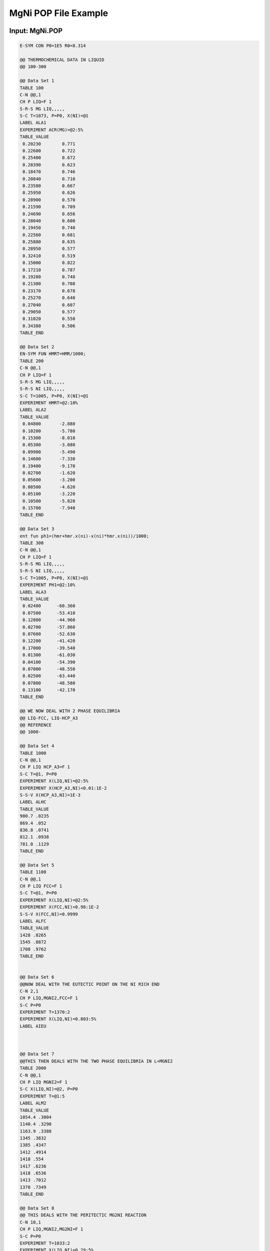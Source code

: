 MgNi POP File Example
=====================

Input: MgNi.POP
---------------

.. code-block:: yaml

    E-SYM CON P0=1E5 R0=8.314

    @@ THERMOCHEMICAL DATA IN LIQUID
    @@ 100-300

    @@ Data Set 1
    TABLE 100
    C-N @@,1
    CH P LIQ=F 1
    S-R-S MG LIQ,,,,,
    S-C T=1073, P=P0, X(NI)=@1
    LABEL ALA1
    EXPERIMENT ACR(MG)=@2:5%
    TABLE_VALUE
     0.20230        0.771
     0.22600        0.722
     0.25400        0.672
     0.28390        0.623
     0.18470        0.746
     0.20840        0.710
     0.23580        0.667
     0.25950        0.626
     0.28900        0.570
     0.21590        0.709
     0.24690        0.656
     0.28040        0.600
     0.19450        0.740
     0.22560        0.681
     0.25880        0.635
     0.28950        0.577
     0.32410        0.519
     0.15000        0.822
     0.17210        0.787
     0.19280        0.748
     0.21300        0.708
     0.23170        0.678
     0.25270        0.640
     0.27040        0.607
     0.29050        0.577
     0.31020        0.550
     0.34380        0.506
    TABLE_END

    @@ Data Set 2
    EN-SYM FUN HMRT=HMR/1000;
    TABLE 200
    C-N @@,1
    CH P LIQ=F 1
    S-R-S MG LIQ,,,,,
    S-R-S NI LIQ,,,,,
    S-C T=1005, P=P0, X(NI)=@1
    EXPERIMENT HMRT=@2:10%
    LABEL ALA2
    TABLE_VALUE
     0.04800       -2.880
     0.10200       -5.780
     0.15300       -8.010
     0.05300       -3.080
     0.09900       -5.490
     0.14600       -7.330
     0.19400       -9.170
     0.02700       -1.620
     0.05600       -3.200
     0.08500       -4.620
     0.05100       -3.220
     0.10500       -5.820
     0.15700       -7.940
    TABLE_END

    @@ Data Set 3
    ent fun ph1=(hmr+hmr.x(ni)-x(ni)*hmr.x(ni))/1000;
    TABLE 300
    C-N @@,1
    CH P LIQ=F 1
    S-R-S MG LIQ,,,,,
    S-R-S NI LIQ,,,,,
    S-C T=1005, P=P0, X(NI)=@1
    EXPERIMENT PH1=@2:10%
    LABEL ALA3
    TABLE_VALUE
     0.02400      -60.360
     0.07500      -53.410
     0.12800      -44.960
     0.02700      -57.860
     0.07600      -52.630
     0.12200      -41.420
     0.17000      -39.540
     0.01300      -61.030
     0.04100      -54.390
     0.07000      -48.550
     0.02500      -63.440
     0.07800      -48.580
     0.13100      -42.170
    TABLE_END

    @@ WE NOW DEAL WITH 2 PHASE EQUILIBRIA
    @@ LIQ-FCC, LIQ-HCP_A3
    @@ REFERENCE
    @@ 1000-

    @@ Data Set 4
    TABLE 1000
    C-N @@,1
    CH P LIQ HCP_A3=F 1
    S-C T=@1, P=P0
    EXPERIMENT X(LIQ,NI)=@2:5%
    EXPERIMENT X(HCP_A3,NI)<0.01:1E-2
    S-S-V X(HCP_A3,NI)=1E-3
    LABEL ALHC
    TABLE_VALUE
    900.7 .0235
    869.4 .052
    836.8 .0741
    812.1 .0938
    781.0 .1129
    TABLE_END

    @@ Data Set 5
    TABLE 1100
    C-N @@,1
    CH P LIQ FCC=F 1
    S-C T=@1, P=P0
    EXPERIMENT X(LIQ,NI)=@2:5%
    EXPERIMENT X(FCC,NI)>0.98:1E-2
    S-S-V X(FCC,NI)=0.9999
    LABEL ALFC
    TABLE_VALUE
    1428 .8265
    1545 .8872
    1708 .9762
    TABLE_END


    @@ Data Set 6
    @@NOW DEAL WITH THE EUTECTIC POINT ON THE NI RICH END
    C-N 2,1
    CH P LIQ,MGNI2,FCC=F 1
    S-C P=P0
    EXPERIMENT T=1370:2
    EXPERIMENT X(LIQ,NI)=0.803:5%
    LABEL AIEU



    @@ Data Set 7
    @@THIS THEN DEALS WITH THE TWO PHASE EQUILIBRIA IN L+MGNI2
    TABLE 2000
    C-N @@,1
    CH P LIQ MGNI2=F 1
    S-C X(LIQ,NI)=@2, P=P0
    EXPERIMENT T=@1:5
    LABEL ALM2
    TABLE_VALUE
    1054.4 .3004
    1140.4 .3298
    1163.9 .3388
    1345 .3832
    1385 .4347
    1412 .4914
    1418 .554
    1417 .6236
    1418 .6536
    1413 .7012
    1370 .7349
    TABLE_END

    @@ Data Set 8
    @@ THIS DEALS WITH THE PERITECTIC MG2NI REACTION
    C-N 10,1
    CH P LIQ,MGNI2,MG2NI=F 1
    S-C P=P0
    EXPERIMENT T=1033:2
    EXPERIMENT X(LIQ,NI)=0.29:5%
    LABEL APER

    @@ Data Set 9
    @@THIS THEN TAKES CARE OF THE EUTECTIC ON THE MG RICH END
    C-N 11,1
    CH P LIQ,HCP_A3,MG2NI=F 1
    S-C P=P0
    EXPERIMENT T=779:2
    EXPERIMENT X(LIQ,NI)=0.113:5%
    LABEL AEMG

    @@ Data Set 10
    @@THE FOLLOWING TABLE TAKES CARE OF THE LIQUID MG2NI TWO PHASE
    @@EQUILIBIA
    TABLE 3000
    C-N @@,1
    CH P LIQ MG2NI=F 1
    S-C X(LIQ,NI)=@2, P=P0
    EXPERIMENT T=@1:5
    LABEL AM2N
    TABLE_VALUE
    834.2 .1236
    879.9 .1393
    917.6 .1563
    960.6 .1836
    994.5 .2192
    1012.7 .2395
    1023.2 .2662
    TABLE_END

    @@ Data Set 11
    @@ STABILITY EQUILIBRIA RESTRICTIONS
    TABLE 4000
    C-N @@,1
    CH P FCC MGNI2=F 1
    CH P MG2NI=D
    S-C T=@1, P=P0
    EXPERIMENT DGM(MG2NI)<0:1E-2
    LABEL AST1
    TABLE_VALUE
    1300
    1200
    1100
    1000
    900
    800
    700
    600
    500
    400
    300
    200
    TABLE_END

    @@ Data Set 12
    TABLE 5000
    C-N @@,1
    CH P HCP_A3 MG2NI=F 1
    CH P MGNI2=D
    S-C T=@1, P=P0
    EXPERIMENT DGM(MGNI2)<0:1E-2
    LABEL AST2
    TABLE_VALUE
    700
    600
    500
    400
    300
    200
    TABLE_END

    @@ Data Set 13
    E-SY FUNCTION GLDD=MU(NI).X(NI);
    TABLE 6000
    C-N @@,1
    CH P LIQ=F 1
    S-C T=2500, P=P0, X(NI)=@1
    EXPERIMENT GLDD>0:1E-2
    LABEL ALDD
    TABLE_VALUE
    0.1
    0.2
    0.3
    0.4
    0.5
    0.6
    0.7
    0.8
    0.9
    TABLE_END

    SAVE
    
Output
------

.. code-block:: python

    [
        # Data set 1
        {
            'phases' : {
                'LIQ' : {
                    'status' : 'FIXED',
                    'value' : 1.0
                }
            },
            'components' : ['NI', 'MG'],
            'conditions' : {
                'T' : 1073,
                'P' : 100000,
                'X(NI)' : [
                    0.20230, 0.22600, 0.25400,
                    0.28390, 0.18470, 0.20840,
                    0.23580, 0.25950, 0.28900,
                    0.21590, 0.24690, 0.28040,
                    0.19450, 0.22560, 0.25880,
                    0.28950, 0.32410, 0.15000,
                    0.17210, 0.19280, 0.21300,
                    0.23170, 0.25270, 0.27040,
                    0.29050, 0.31020, 0.34380
                ],
                'reference_states' : {
                    'MG' : 'LIQ'
                }
            },
            'outputs' : ['ACR(MG)'],
            'values' : [[
                0.771, 0.722, 0.672,
                0.623, 0.746, 0.710,
                0.667, 0.626, 0.570,
                0.709, 0.656, 0.600,
                0.740, 0.681, 0.635,
                0.577, 0.519, 0.822,
                0.787, 0.748, 0.708,
                0.678, 0.640, 0.607,
                0.577, 0.550, 0.506
            ]],
            'reference' : 'ALA1'
        },
        # Data set 2
        {
            'phases' : {
                'LIQ' : {
                    'status' : 'FIXED',
                    'value' : 1.0
                }
            },
            'components' : ['MG', 'NI'],
            'conditions' : {
                'T' : 1005,
                'P' : 100000,
                'X(NI)' : [
                    0.04800, 0.10200, 0.15300,
                    0.05300, 0.09900, 0.14600,
                    0.19400, 0.02700, 0.05600,
                    0.08500, 0.05100, 0.10500,
                    0.15700
                ],
                'reference_states' : {
                    'MG' : 'LIQ',
                    'NI' : 'LIQ'
                }
            },
            'outputs' : ['HMRT'],
            'values' : [[
                -2.880, -5.780, -8.010,
                -3.080, -5.490, -7.330,
                -9.170, -1.620, -3.200,
                -4.620, -3.220, -5.820,
                -7.940
            ]],
            'reference' : 'ALA2'
        },
        # Data set 3
        {
            'phases' : {
                'LIQ' : {
                    'status' : 'FIXED',
                    'value' : 1.0
                }
            },
            'components' : ['MG', 'NI'],
            'conditions' : {
                'T' : 1005,
                'P' : 100000,
                'X(NI)' : [
                    0.02400, 0.07500, 0.12800,
                    0.02700, 0.07600, 0.12200,
                    0.17000, 0.01300, 0.04100,
                    0.07000, 0.02500, 0.07800,
                    0.13100
                ],
                'reference_states' : {
                    'MG' : 'LIQ',
                    'NI' : 'LIQ'
                }
            },
            'outputs' : ['PH1'],
            'values' : [[
                -60.360, -53.410, -44.960,
                -57.860, -52.630, -41.420,
                -39.540, -61.030, -54.390,
                -48.550, -63.440, -48.580,
                -42.170
            ]],
            'reference' : 'ALA3'
        },
        # Data set 4
        {
            'phases' : {
                'LIQ' : {
                    'status' : 'FIXED',
                    'value' : 1.0
                },
                'HCP_A3' : {
                    'status' : 'FIXED',
                    'value' : 1.0
                }
            },
            'components' : ['NI'],
            'conditions' : {
                'T' : [ 900.7, 869.4, 836.8, 812.1, 781.0 ],
                'P' : 100000,
                'reference_states' : {
                }
            },
            'outputs' : ['X(LIQ,NI)', 'X(HCP_A3,NI)'],
            'values' : [[ 0.0235, 0.052, 0.0741, 0.0938, 0.1129 ], 
                        { 'equality' : '<', 'value' : 0.01 }],
            'reference' : 'ALHC'
        },
        # Data set 5
        {
            'phases' : {
                'LIQ' : {
                    'status' : 'FIXED',
                    'value' : 1.0
                },
                'FCC' : {
                    'status' : 'FIXED',
                    'value' : 1.0
                }
            },
            'components' : ['NI'],
            'conditions' : {
                'T' : [ 1428, 1545, 1708 ],
                'P' : 100000,
                'reference_states' : {
                }
            },
            'outputs' : ['X(LIQ,NI)', 'X(FCC,NI)'],
            'values' : [[ 0.8265, 0.8872, 0.9762 ], 
                        { 'equality' : '>', 'value' : 0.98 }],
            'reference' : 'ALFC'
        },
        # Data set 6
        {
            'phases' : {
                'LIQ' : {
                    'status' : 'FIXED',
                    'value' : 1.0
                },
                'MGNI2' : {
                    'status' : 'FIXED',
                    'value' : 1.0
                },
                'FCC' : {
                    'status' : 'FIXED',
                    'value' : 1.0
                }
            },
            'components' : ['NI'],
            'conditions' : {
                'P' : 100000,
                'reference_states' : {
                }
            },
            'outputs' : [ 'T', 'X(LIQ,NI)' ],
            'values' : [ 1370, 0.803 ],
            'reference' : 'AIEU'
        },
        # Data set 7
        {
            'phases' : {
                'LIQ' : {
                    'status' : 'FIXED',
                    'value' : 1.0
                },
                'MGNI2' : {
                    'status' : 'FIXED',
                    'value' : 1.0
                }
            },
            'components' : ['NI'],
            'conditions' : {
                'X(LIQ,NI)' : [ 0.3004, 0.3298, 0.3388, 0.3832,
                                0.4347, 0.4914, 0.5540, 0.6236,
                                0.6536, 0.7012, 0.7349 ],
                'P' : 100000,
                'reference_states' : {
                }
            },
            'outputs' : ['T'],
            'values' : [[ 1054.4, 1140.4, 1163.9, 1345, 1385, 
                          1412, 1418, 1417, 1418, 1413, 1370 ]],
            'reference' : 'ALM2'
        },
        # Data set 8
        {
            'phases' : {
                'LIQ' : {
                    'status' : 'FIXED',
                    'value' : 1.0
                },
                'MGNI2' : {
                    'status' : 'FIXED',
                    'value' : 1.0
                },
                'MG2NI' : {
                    'status' : 'FIXED',
                    'value' : 1.0
                }
            },
            'components' : ['NI'],
            'conditions' : {
                'P' : 100000,
                'reference_states' : {
                }
            },
            'outputs' : [ 'T', 'X(LIQ,NI)' ],
            'values' : [ 1033, 0.29 ],
            'reference' : 'APER'
        },
        # Data set 9
        {
            'phases' : {
                'LIQ' : {
                    'status' : 'FIXED',
                    'value' : 1.0
                },
                'HCP_A3' : {
                    'status' : 'FIXED',
                    'value' : 1.0
                },
                'MG2NI' : {
                    'status' : 'FIXED',
                    'value' : 1.0
                }
            },
            'components' : ['NI'],
            'conditions' : {
                'P' : 100000,
                'reference_states' : {
                }
            },
            'outputs' : [ 'T', 'X(LIQ,NI)' ],
            'values' : [ 779, 0.113 ],
            'reference' : 'AEMG'
        },
        # Data set 10
        {
            'phases' : {
                'LIQ' : {
                    'status' : 'FIXED',
                    'value' : 1.0
                },
                'MG2NI' : {
                    'status' : 'FIXED',
                    'value' : 1.0
                }
            },
            'components' : ['NI'],
            'conditions' : {
                'X(LIQ,NI)' : [ 0.1236, 0.1393, 0.1563,
                                0.1836, 0.2192, 0.2395,
                                0.2662 ],
                'P' : 100000,
                'reference_states' : {
                }
            },
            'outputs' : ['T'],
            'values' : [[ 834.2, 879.9, 917.6, 960.6,
                          994.5, 1012.7, 1023.2 ]],
            'reference' : 'AM2N'
        },
        # Data set 11
        {
            'phases' : {
                'FCC' : {
                    'status' : 'FIXED',
                    'value' : 1.0
                },
                'MGNI2' : {
                    'status' : 'FIXED',
                    'value' : 1.0
                },
                'MG2NI' : {
                    'status' : 'DORMANT'
                }
            },
            'components' : [],
            'conditions' : {
                'T' : list(range(1300, 100, -100)),
                'P' : 100000,
                'reference_states' : {
                }
            },
            'outputs' : ['DGM(MG2NI)'],
            'values' : [ { 'equality' : '<', 'value' : 0 } ],
            'reference' : 'AST1'
        },
        # Data set 12
        {
            'phases' : {
                'HCP_A3' : {
                    'status' : 'FIXED',
                    'value' : 1.0
                },
                'MG2NI' : {
                    'status' : 'FIXED',
                    'value' : 1.0
                },
                'MGNI2' : {
                    'status' : 'DORMANT'
                }
            },
            'components' : [],
            'conditions' : {
                'T' : list(range(700, 100, -100)),
                'P' : 100000,
                'reference_states' : {
                }
            },
            'outputs' : ['DGM(MGNI2)'],
            'values' : [{ 'equality' : '<', 'value' : 0 }],
            'reference' : 'AST2'
        },
        # Data set 13
        {
            'phases' : {
                'LIQ' : {
                    'status' : 'FIXED',
                    'value' : 1.0
                }
            },
            'components' : ['NI'],
            'conditions' : {
                'T' : 2500,
                'P' : 100000,
                'X(NI)' : [ (x+1) / 10 for x in range(9) ],
                'reference_states' : {
                }
            },
            'outputs' : ['GLDD'],
            'values' : [ { 'equality' : '>', 'value' : 0 } ],
            'reference' : 'ALDD'
        }
    ]
